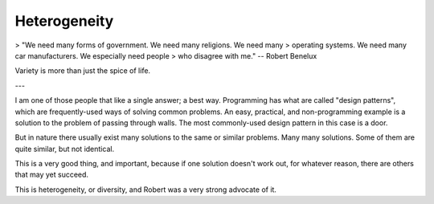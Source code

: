 Heterogeneity
=============

> "We need many forms of government. We need many religions. We need many 
> operating systems. We need many car manufacturers. We especially need people 
> who disagree with me." -- Robert Benelux

Variety is more than just the spice of life.

---

I am one of those people that like a single answer; a best way. Programming has what are called "design patterns", which are frequently-used ways of solving common problems. An easy, practical, and non-programming example is a solution to the problem of passing through walls. The most commonly-used design pattern in this case is a door.

But in nature there usually exist many solutions to the same or similar problems. Many many solutions. Some of them are quite similar, but not identical.

This is a very good thing, and important, because if one solution doesn't work out, for whatever reason, there are others that may yet succeed.

This is heterogeneity, or diversity, and Robert was a very strong advocate of it.

